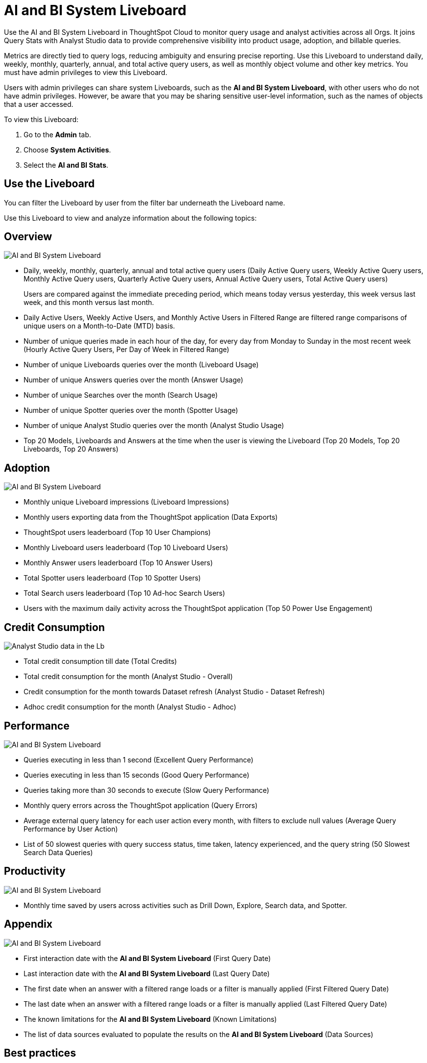 = AI and BI System Liveboard
:last_updated: 01/July/2025
:linkattrs:
:experimental:
:page-layout: default-cloud-beta
:page-aliases:
:description: Use the AI and BI System Liveboard to understand the user query consumption,allowing users to tally this data with their cloud data warehouse queries.
:jira: SCAL-260476


Use the AI and BI System Liveboard in ThoughtSpot Cloud to monitor query usage and analyst activities across all Orgs. It joins Query Stats with Analyst Studio data to provide comprehensive visibility into product usage, adoption, and billable queries.

Metrics are directly tied to query logs, reducing ambiguity and ensuring precise reporting.
Use this Liveboard to understand daily, weekly, monthly, quarterly, annual, and total active query users, as well as monthly object volume and other key metrics. You must have admin privileges to view this Liveboard.


Users with admin privileges can share system Liveboards, such as the *AI and BI System Liveboard*, with other users who do not have admin privileges. However, be aware that you may be sharing sensitive user-level information, such as the names of objects that a user accessed.

To view this Liveboard:

. Go to the *Admin* tab.
. Choose *System Activities*.
. Select the *AI and BI Stats*.


//If your organization uses xref:orgs-overview.adoc[multi-tenancy with Orgs], ensure that you are in the Primary Org, in the *All orgs* section of the Admin Console.
//Alternatively, search for the Liveboard in the *Search Answers and Liveboards* search bar.

== Use the Liveboard

You can filter the Liveboard by user from the filter bar underneath the Liveboard name.

Use this Liveboard to view and analyze information about the following topics:

== Overview

[.bordered]
image::ai-bi-overview.png[AI and BI System Liveboard, Overview tab]

** Daily, weekly, monthly, quarterly, annual and total active query users (Daily Active Query users, Weekly Active Query users, Monthly Active Query users, Quarterly Active Query users, Annual Active Query users, Total Active Query users)
+
Users are compared against the immediate preceding period, which means today versus yesterday, this week versus last week, and this month versus last month.
** Daily Active Users, Weekly Active Users, and Monthly Active Users in Filtered Range are filtered range comparisons of unique users on a Month-to-Date (MTD) basis.
** Number of unique queries made in each hour of the day, for every day from Monday to Sunday in the most recent week (Hourly Active Query Users, Per Day of Week in Filtered Range)
** Number of unique Liveboards queries over the month (Liveboard Usage)
** Number of unique Answers queries over the month (Answer Usage)
** Number of unique Searches over the month (Search Usage)
** Number of unique Spotter queries over the month (Spotter Usage)
** Number of unique Analyst Studio queries over the month (Analyst Studio Usage)
** Top 20 Models, Liveboards and Answers  at the time when the user is viewing the Liveboard (Top 20 Models, Top 20 Liveboards, Top 20 Answers)

== Adoption

[.bordered]
image::ai-bi-adoption.png[AI and BI System Liveboard, Adoption tab]

** Monthly unique Liveboard impressions (Liveboard Impressions)
** Monthly users exporting data from the ThoughtSpot application (Data Exports)
** ThoughtSpot users leaderboard (Top 10 User Champions)
** Monthly Liveboard users leaderboard (Top 10 Liveboard Users)
** Monthly Answer users leaderboard (Top 10 Answer Users)
** Total Spotter users leaderboard (Top 10 Spotter Users)
** Total Search users leaderboard (Top 10 Ad-hoc Search Users)
** Users with the maximum daily activity across the ThoughtSpot application (Top 50 Power Use Engagement)

== Credit Consumption

[.bordered]
image::analyst-studio-lb.png[Analyst Studio data in the Lb]

** Total credit consumption till date (Total Credits)
** Total credit consumption for the month (Analyst Studio - Overall)
** Credit consumption for the month towards Dataset refresh (Analyst Studio - Dataset Refresh)
** Adhoc credit consumption for the month (Analyst Studio - Adhoc)

== Performance

[.bordered]
image::ai-bi-performance.png[AI and BI System Liveboard, Performance tab]

** Queries executing in less than 1 second (Excellent Query Performance)
** Queries executing in less than 15 seconds  (Good Query Performance)
** Queries taking more than 30 seconds  to execute (Slow Query Performance)
** Monthly query errors across the ThoughtSpot application (Query Errors)
** Average external query latency for each user action every month, with filters to exclude null values (Average Query Performance by User Action)
** List of 50 slowest queries with query success status, time taken, latency experienced, and the query string (50 Slowest Search Data Queries)

== Productivity

[.bordered]
image::ai-bi-productivity.png[AI and BI System Liveboard, Productivity tab]

** Monthly time saved by users across activities such as Drill Down, Explore, Search data, and Spotter.

== Appendix

[.bordered]
image::ai-bi-appendix.png[AI and BI System Liveboard, Appendix tab]

** First interaction date with the *AI and BI System Liveboard* (First Query Date)
** Last interaction date with the *AI and BI System Liveboard* (Last Query Date)
** The first date when an answer with a filtered range loads or a filter is manually applied (First Filtered Query Date)
** The last date when an answer with a filtered range loads or a filter is manually applied (Last Filtered Query Date)
** The known limitations for the *AI and BI System Liveboard* (Known Limitations)
** The list of data sources evaluated to populate the results on the *AI and BI System Liveboard* (Data Sources)


== Best practices

The *AI and BI System Liveboard* contains valuable information you can use to monitor and manage query consumption by the users. Follow these best practices when interacting with this Liveboard:

* Share the *AI and BI System Liveboard* with other ThoughtSpot champions and executive buyers in your organization.
Consider creating a dedicated xref:group-management.adoc[group] for your data leaders or champions, so you can share insights, such as this Liveboard, that help your teams drive adoption.
* Start with overview metrics to get a high-level understanding of system usage and performance.
* Review active users and usage trends to assess engagement and identify patterns.
* Spot query consumption trends, such as the number and types of objects accessed over time.
* Understand Spotter usage and adoption.
* Monitor credit consumption for Analyst Studio.
* When using consumption-based pricing, ensure queries are properly marked as billable and credits are deducted according to usage type.
* Improve latency time for users across the ThoughtSpot application by analyzing the slower performing queries and other health markers.
* Identify areas of improvement for better user engagement and training.

> **Related information**
>
> * xref:system-liveboards.adoc[]
> * xref:onboarding-email-settings.adoc[]
> * xref:administration.adoc[]
> * xref:rbac.adoc[]
> * xref:scheduled-maintenance.adoc[]
